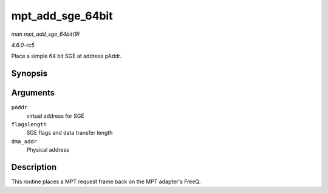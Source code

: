 .. -*- coding: utf-8; mode: rst -*-

.. _API-mpt-add-sge-64bit:

=================
mpt_add_sge_64bit
=================

*man mpt_add_sge_64bit(9)*

*4.6.0-rc5*

Place a simple 64 bit SGE at address pAddr.


Synopsis
========

.. c:function:: void mpt_add_sge_64bit( void * pAddr, u32 flagslength, dma_addr_t dma_addr )

Arguments
=========

``pAddr``
    virtual address for SGE

``flagslength``
    SGE flags and data transfer length

``dma_addr``
    Physical address


Description
===========

This routine places a MPT request frame back on the MPT adapter's FreeQ.


.. ------------------------------------------------------------------------------
.. This file was automatically converted from DocBook-XML with the dbxml
.. library (https://github.com/return42/sphkerneldoc). The origin XML comes
.. from the linux kernel, refer to:
..
.. * https://github.com/torvalds/linux/tree/master/Documentation/DocBook
.. ------------------------------------------------------------------------------
